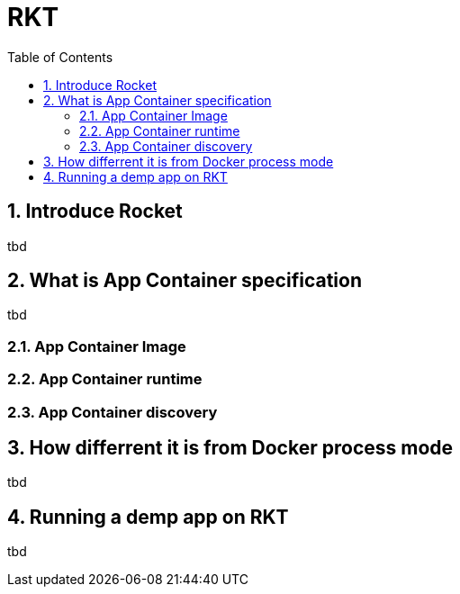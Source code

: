 // vim: set syntax=asciidoc:
[[rkt_from_coreos]]
= RKT
:data-uri:
:icons:
:toc:
:toclevels 4:
:numbered:

== Introduce Rocket
tbd 

== What is  App Container specification
tbd 

=== App Container Image
=== App Container runtime
=== App Container discovery

== How differrent it is from Docker process mode
tbd 

== Running a demp app on RKT
tbd 

